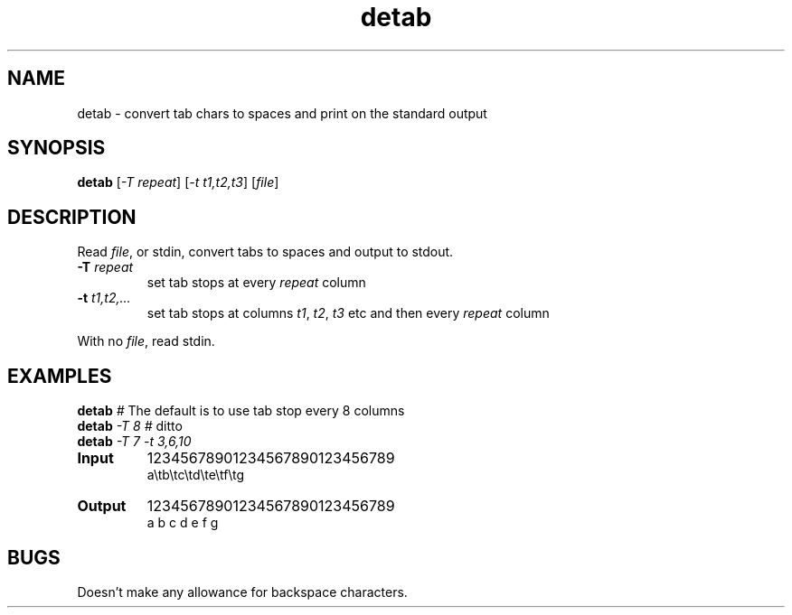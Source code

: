 .TH detab "1" "June 2023" "Text Utility" "User Commands"
.SH NAME
detab \- convert tab chars to spaces and print on the standard output
.SH SYNOPSIS
.B detab
[\fI-T repeat\fR] [\fI-t t1,t2,t3\fR] [\fIfile\fR]
.SH DESCRIPTION
.PP
Read \fIfile\fR, or stdin, convert tabs to spaces and output to stdout.
.TP
\fB\-T\fR \fIrepeat\fR
set tab stops at every \fIrepeat\fR column
.TP
\fB\-t\fR \fIt1,t2,...\fR
set tab stops at columns \fIt1\fR, \fIt2\fR, \fIt3\fR etc and then every \fIrepeat\fR column
.PP
With no \fIfile\fR, read stdin.
.SH EXAMPLES
.TP
\fBdetab\fR \fI#\fR The default is to use tab stop every 8 columns
.TP
\fBdetab\fR \fI\-T 8\fR \fI#\fR ditto
.TP
\fBdetab\fR \fI\-T 7\fR \fI-t 3,6,10\fR
.TP
\fBInput\fR
12345678901234567890123456789
.br
a\\tb\\tc\\td\\te\\tf\\tg
.TP
\fBOutput\fR
12345678901234567890123456789
.br
a  b  c   d   e      f      g
.SH BUGS
Doesn't make any allowance for backspace characters.

